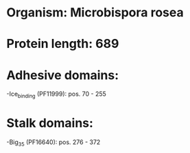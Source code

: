 * Organism: Microbispora rosea
* Protein length: 689
* Adhesive domains:
-Ice_binding (PF11999): pos. 70 - 255
* Stalk domains:
-Big_3_5 (PF16640): pos. 276 - 372


